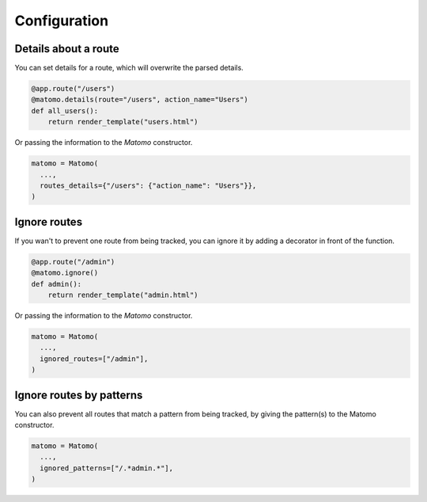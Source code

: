 Configuration
===============

Details about a route
---------------------

You can set details for a route, which will overwrite the parsed details.

.. code-block:: python

  @app.route("/users")
  @matomo.details(route="/users", action_name="Users")
  def all_users():
      return render_template("users.html")

Or passing the information to the `Matomo` constructor.

.. code-block:: python

  matomo = Matomo(
    ...,
    routes_details={"/users": {"action_name": "Users"}},
  )


Ignore routes
-------------

If you wan't to prevent one route from being tracked, you can ignore it by adding a decorator in front of the function.

.. code-block:: python

  @app.route("/admin")
  @matomo.ignore()
  def admin():
      return render_template("admin.html")

Or passing the information to the `Matomo` constructor.

.. code-block:: python

  matomo = Matomo(
    ...,
    ignored_routes=["/admin"],
  )

Ignore routes by patterns
-------------------------

You can also prevent all routes that match a pattern from being tracked, by giving the pattern(s) to the Matomo constructor.

.. code-block:: python

  matomo = Matomo(
    ...,
    ignored_patterns=["/.*admin.*"],
  )
